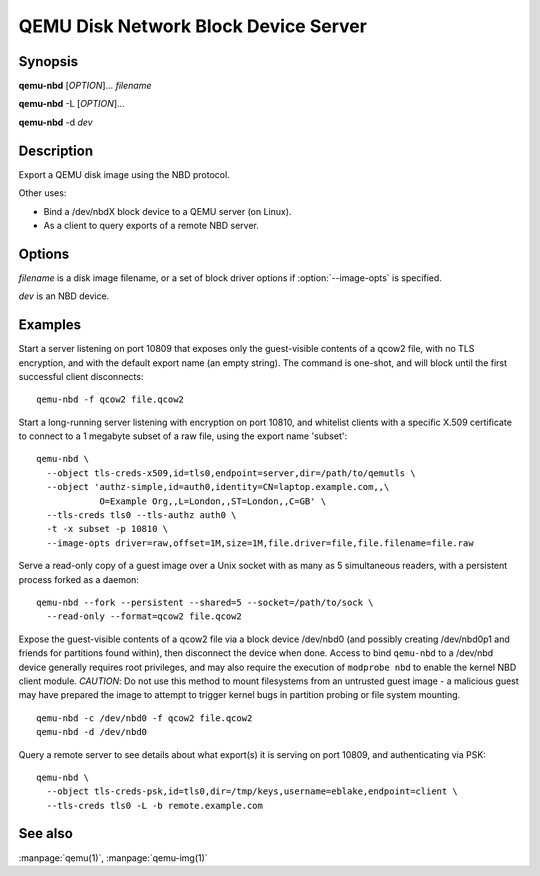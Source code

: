 =====================================
QEMU Disk Network Block Device Server
=====================================

Synopsis
--------

**qemu-nbd** [*OPTION*]... *filename*

**qemu-nbd** -L [*OPTION*]...

**qemu-nbd** -d *dev*

Description
-----------

Export a QEMU disk image using the NBD protocol.

Other uses:

- Bind a /dev/nbdX block device to a QEMU server (on Linux).
- As a client to query exports of a remote NBD server.

Options
-------

.. program:: qemu-nbd

*filename* is a disk image filename, or a set of block
driver options if :option:`--image-opts` is specified.

*dev* is an NBD device.

.. option:: --object type,id=ID,...

  Define a new instance of the *type* object class identified by *ID*.
  See the :manpage:`qemu(1)` manual page for full details of the properties
  supported. The common object types that it makes sense to define are the
  ``secret`` object, which is used to supply passwords and/or encryption
  keys, and the ``tls-creds`` object, which is used to supply TLS
  credentials for the ``qemu-nbd`` server or client.

.. option:: -p, --port=PORT

  TCP port to listen on as a server, or connect to as a client
  (default ``10809``).

.. option:: -o, --offset=OFFSET

  The offset into the image.

.. option:: -b, --bind=IFACE

  The interface to bind to as a server, or connect to as a client
  (default ``0.0.0.0``).

.. option:: -k, --socket=PATH

  Use a unix socket with path *PATH*.

.. option:: --image-opts

  Treat *filename* as a set of image options, instead of a plain
  filename. If this flag is specified, the ``-f`` flag should
  not be used, instead the :option:`format=` option should be set.

.. option:: -f, --format=FMT

  Force the use of the block driver for format *FMT* instead of
  auto-detecting.

.. option:: -r, --read-only

  Export the disk as read-only.

.. option:: -A, --allocation-depth

  Expose allocation depth information via the
  ``qemu:allocation-depth`` metadata context accessible through
  NBD_OPT_SET_META_CONTEXT.

.. option:: -B, --bitmap=NAME

  If *filename* has a qcow2 persistent bitmap *NAME*, expose
  that bitmap via the ``qemu:dirty-bitmap:NAME`` metadata context
  accessible through NBD_OPT_SET_META_CONTEXT.

.. option:: -s, --snapshot

  Use *filename* as an external snapshot, create a temporary
  file with ``backing_file=``\ *filename*, redirect the write to
  the temporary one.

.. option:: -l, --load-snapshot=SNAPSHOT_PARAM

  Load an internal snapshot inside *filename* and export it
  as an read-only device, SNAPSHOT_PARAM format is
  ``snapshot.id=[ID],snapshot.name=[NAME]`` or ``[ID_OR_NAME]``

.. option:: --cache=CACHE

  The cache mode to be used with the file. Valid values are:
  ``none``, ``writeback`` (the default), ``writethrough``,
  ``directsync`` and ``unsafe``. See the documentation of
  the emulator's ``-drive cache=...`` option for more info.

.. option:: -n, --nocache

  Equivalent to :option:`--cache=none`.

.. option:: --aio=AIO

  Set the asynchronous I/O mode between ``threads`` (the default),
  ``native`` (Linux only), and ``io_uring`` (Linux 5.1+).

.. option:: --discard=DISCARD

  Control whether ``discard`` (also known as ``trim`` or ``unmap``)
  requests are ignored or passed to the filesystem. *DISCARD* is one of
  ``ignore`` (or ``off``), ``unmap`` (or ``on``).  The default is
  ``ignore``.

.. option:: --detect-zeroes=DETECT_ZEROES

  Control the automatic conversion of plain zero writes by the OS to
  driver-specific optimized zero write commands.  *DETECT_ZEROES* is one of
  ``off``, ``on``, or ``unmap``.  ``unmap``
  converts a zero write to an unmap operation and can only be used if
  *DISCARD* is set to ``unmap``.  The default is ``off``.

.. option:: -c, --connect=DEV

  Connect *filename* to NBD device *DEV* (Linux only).

.. option:: -d, --disconnect

  Disconnect the device *DEV* (Linux only).

.. option:: -e, --shared=NUM

  Allow up to *NUM* clients to share the device (default
  ``1``), 0 for unlimited.

.. option:: -m, --multi-conn=MODE

  When multiple clients are allowed at once (via :option:`--shared`),
  controls whether the NBD protocol MULTI_CONN bit is advertised to
  clients.  This defaults to ``auto``, which advertises the bit for
  readonly connections (:option:`--read-only`) but not for writeable
  connections; it can also be set to ``on`` or ``off`` to override the
  default.  Advertising this bit informs clients whether a flush from
  one client has guaranteed consistency to subsequent access from a
  parallel client.

.. option:: -t, --persistent

  Don't exit on the last connection.

.. option:: -x, --export-name=NAME

  Set the NBD volume export name (default of a zero-length string).

.. option:: -D, --description=DESCRIPTION

  Set the NBD volume export description, as a human-readable
  string.

.. option:: -L, --list

  Connect as a client and list all details about the exports exposed by
  a remote NBD server.  This enables list mode, and is incompatible
  with options that change behavior related to a specific export (such as
  :option:`--export-name`, :option:`--offset`, ...).

.. option:: --tls-creds=ID

  Enable mandatory TLS encryption for the server by setting the ID
  of the TLS credentials object previously created with the
  :option:`--object` option; or provide the credentials needed for
  connecting as a client in list mode.

.. option:: --tls-hostname=hostname

  When validating an x509 certificate received over a TLS connection,
  the hostname that the NBD client used to connect will be checked
  against information in the server provided certificate. Sometimes
  it might be required to override the hostname used to perform this
  check. For example, if the NBD client is using a tunnel from localhost
  to connect to the remote server, the :option:`--tls-hostname` option should
  be used to set the officially expected hostname of the remote NBD
  server. This can also be used if accessing NBD over a UNIX socket
  where there is no inherent hostname available. This is only permitted
  when acting as a NBD client with the :option:`--list` option.

.. option:: --fork

  Fork off the server process and exit the parent once the server is running.

.. option:: --pid-file=PATH

  Store the server's process ID in the given file.

.. option:: --tls-authz=ID

  Specify the ID of a qauthz object previously created with the
  :option:`--object` option. This will be used to authorize connecting users
  against their x509 distinguished name.

.. option:: -v, --verbose

  Display extra debugging information.

.. option:: -h, --help

  Display this help and exit.

.. option:: -V, --version

  Display version information and exit.

.. option:: -T, --trace [[enable=]PATTERN][,events=FILE][,file=FILE]

  .. include:: ../qemu-option-trace.rst.inc

Examples
--------

Start a server listening on port 10809 that exposes only the
guest-visible contents of a qcow2 file, with no TLS encryption, and
with the default export name (an empty string). The command is
one-shot, and will block until the first successful client
disconnects:

::

  qemu-nbd -f qcow2 file.qcow2

Start a long-running server listening with encryption on port 10810,
and whitelist clients with a specific X.509 certificate to connect to
a 1 megabyte subset of a raw file, using the export name 'subset':

::

  qemu-nbd \
    --object tls-creds-x509,id=tls0,endpoint=server,dir=/path/to/qemutls \
    --object 'authz-simple,id=auth0,identity=CN=laptop.example.com,,\
              O=Example Org,,L=London,,ST=London,,C=GB' \
    --tls-creds tls0 --tls-authz auth0 \
    -t -x subset -p 10810 \
    --image-opts driver=raw,offset=1M,size=1M,file.driver=file,file.filename=file.raw

Serve a read-only copy of a guest image over a Unix socket with as
many as 5 simultaneous readers, with a persistent process forked as a
daemon:

::

  qemu-nbd --fork --persistent --shared=5 --socket=/path/to/sock \
    --read-only --format=qcow2 file.qcow2

Expose the guest-visible contents of a qcow2 file via a block device
/dev/nbd0 (and possibly creating /dev/nbd0p1 and friends for
partitions found within), then disconnect the device when done.
Access to bind ``qemu-nbd`` to a /dev/nbd device generally requires root
privileges, and may also require the execution of ``modprobe nbd``
to enable the kernel NBD client module.  *CAUTION*: Do not use
this method to mount filesystems from an untrusted guest image - a
malicious guest may have prepared the image to attempt to trigger
kernel bugs in partition probing or file system mounting.

::

  qemu-nbd -c /dev/nbd0 -f qcow2 file.qcow2
  qemu-nbd -d /dev/nbd0

Query a remote server to see details about what export(s) it is
serving on port 10809, and authenticating via PSK:

::

  qemu-nbd \
    --object tls-creds-psk,id=tls0,dir=/tmp/keys,username=eblake,endpoint=client \
    --tls-creds tls0 -L -b remote.example.com

See also
--------

:manpage:`qemu(1)`, :manpage:`qemu-img(1)`
